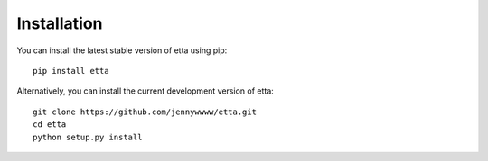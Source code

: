 Installation
============

You can install the latest stable version of etta using pip::
  
  pip install etta

Alternatively, you can install the current development version of etta::

  git clone https://github.com/jennywwww/etta.git
  cd etta
  python setup.py install
